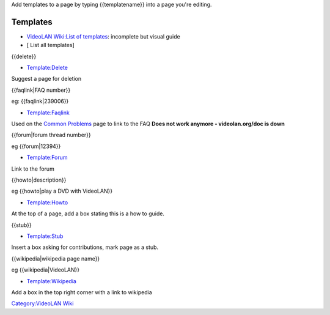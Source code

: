 .. raw:: mediawiki

   {{wikipedia|Help:Template}}

Add templates to a page by typing {{templatename}} into a page you're editing.

Templates
---------

-  `VideoLAN Wiki:List of templates <VideoLAN_Wiki:List_of_templates>`__: incomplete but visual guide
-  [ List all templates]

{{delete}}

-  `Template:Delete <Template:Delete>`__

Suggest a page for deletion

{{faqlink|FAQ number}}

eg: {{faqlink|239006}}

-  `Template:Faqlink <Template:Faqlink>`__

Used on the `Common Problems <Common_Problems>`__ page to link to the FAQ **Does not work anymore - videolan.org/doc is down**

{{forum|forum thread number}}

eg {{forum|12394}}

-  `Template:Forum <Template:Forum>`__

Link to the forum

{{howto|description}}

eg {{howto|play a DVD with VideoLAN}}

-  `Template:Howto <Template:Howto>`__

At the top of a page, add a box stating this is a how to guide.

{{stub}}

-  `Template:Stub <Template:Stub>`__

Insert a box asking for contributions, mark page as a stub.

{{wikipedia|wikipedia page name}}

eg {{wikipedia|VideoLAN}}

-  `Template:Wikipedia <Template:Wikipedia>`__

Add a box in the top right corner with a link to wikipedia

`Category:VideoLAN Wiki <Category:VideoLAN_Wiki>`__
